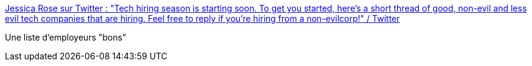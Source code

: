 :jbake-type: post
:jbake-status: published
:jbake-title: Jessica Rose sur Twitter : "Tech hiring season is starting soon. To get you started, here's a short thread of good, non-evil and less evil tech companies that are hiring. Feel free to reply if you're hiring from a non-evilcorp!" / Twitter
:jbake-tags: emploi,informatique,_mois_janv.,_année_2021
:jbake-date: 2021-01-06
:jbake-depth: ../
:jbake-uri: shaarli/1609920466000.adoc
:jbake-source: https://nicolas-delsaux.hd.free.fr/Shaarli?searchterm=https%3A%2F%2Ftwitter.com%2Fjesslynnrose%2Fstatus%2F1346082454885564418&searchtags=emploi+informatique+_mois_janv.+_ann%C3%A9e_2021
:jbake-style: shaarli

https://twitter.com/jesslynnrose/status/1346082454885564418[Jessica Rose sur Twitter : "Tech hiring season is starting soon. To get you started, here's a short thread of good, non-evil and less evil tech companies that are hiring. Feel free to reply if you're hiring from a non-evilcorp!" / Twitter]

Une liste d'employeurs "bons"
